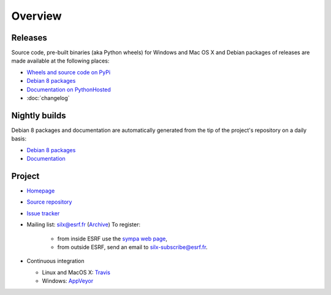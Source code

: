 Overview
========

Releases
--------

Source code, pre-built binaries (aka Python wheels) for Windows and Mac OS X and Debian packages of releases are made available at the following places:

- `Wheels and source code on PyPi <https://pypi.python.org/pypi/silx>`_
- `Debian 8 packages <http://www.silx.org/pub/debian/>`_
- `Documentation on PythonHosted <http://pythonhosted.org/silx/>`_
- :doc:`changelog`

Nightly builds
--------------

Debian 8 packages and documentation are automatically generated from the tip of the project's repository on a daily basis:

- `Debian 8 packages <http://www.silx.org/pub/debian/>`_
- `Documentation <http://www.silx.org/doc/silx/>`_

Project
-------

- `Homepage <http://www.silx.org/>`_
- `Source repository <https://github.com/silx-kit/silx>`_
- `Issue tracker <https://github.com/silx-kit/silx/issues>`_
- Mailing list: silx@esrf.fr (`Archive <http://www.silx.org/lurker/list/silx.en.html>`_)
  To register:

    - from inside ESRF use the `sympa web page <http://sympa.esrf.fr>`_,
    - from outside ESRF, send an email to `silx-subscribe@esrf.fr <mailto:silx-subscribe@esrf.fr>`_.

- Continuous integration

  - Linux and MacOS X: `Travis <https://travis-ci.org/silx-kit/silx>`_
  - Windows: `AppVeyor <https://ci.appveyor.com/project/ESRF/silx>`_

